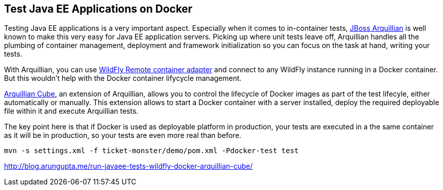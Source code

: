 ## Test Java EE Applications on Docker

Testing Java EE applications is a very important aspect. Especially when it comes to in-container tests, http://www.arquillian.org[JBoss Arquillian] is well known to make this very easy for Java EE application servers. Picking up where unit tests leave off, Arquillian handles all the plumbing of container management, deployment and framework initialization so you can focus on the task at hand, writing your tests.

With Arquillian, you can use http://arquillian.org/modules/wildfly-arquillian-wildfly-remote-container-adapter/[WildFly Remote container adapter] and connect to any WildFly instance running in a Docker container. But this wouldn't help with the Docker container lifycycle management.

http://arquillian.org/modules/cube-extension/[Arquillian Cube], an extension of Arquillian, allows you to control the lifecycle of Docker images as part of the test lifecyle, either automatically or manually. This extension allows to start a Docker container with a server installed, deploy the required deployable file within it and execute Arquillian tests.

The key point here is that if Docker is used as deployable platform in production, your tests are executed in a the same container as it will be in production, so your tests are even more real than before.

[source, text]
----
mvn -s settings.xml -f ticket-monster/demo/pom.xml -Pdocker-test test
----

http://blog.arungupta.me/run-javaee-tests-wildfly-docker-arquillian-cube/
